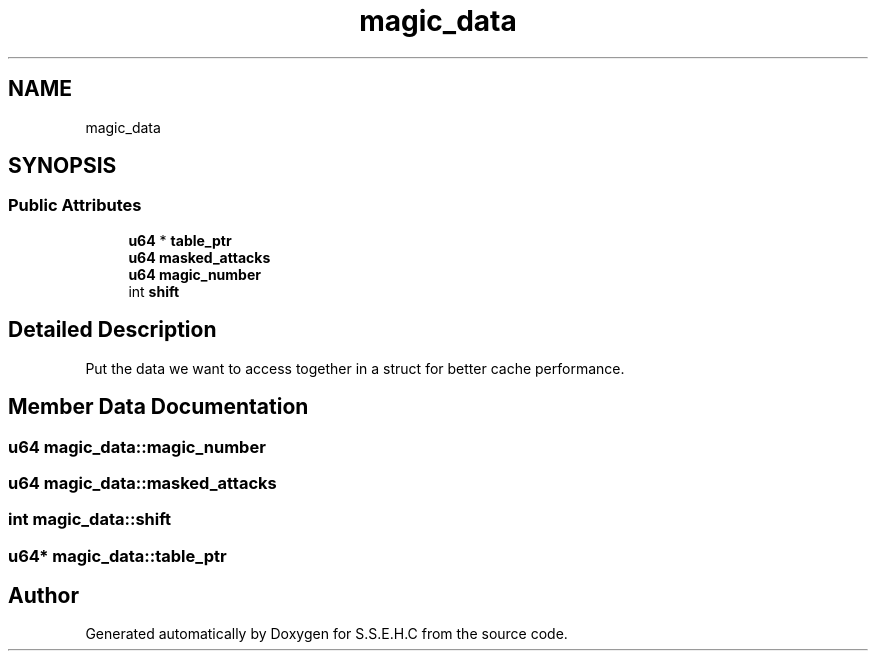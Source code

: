 .TH "magic_data" 3 "Mon Feb 22 2021" "S.S.E.H.C" \" -*- nroff -*-
.ad l
.nh
.SH NAME
magic_data
.SH SYNOPSIS
.br
.PP
.SS "Public Attributes"

.in +1c
.ti -1c
.RI "\fBu64\fP * \fBtable_ptr\fP"
.br
.ti -1c
.RI "\fBu64\fP \fBmasked_attacks\fP"
.br
.ti -1c
.RI "\fBu64\fP \fBmagic_number\fP"
.br
.ti -1c
.RI "int \fBshift\fP"
.br
.in -1c
.SH "Detailed Description"
.PP 
Put the data we want to access together in a struct for better cache performance\&. 
.SH "Member Data Documentation"
.PP 
.SS "\fBu64\fP magic_data::magic_number"

.SS "\fBu64\fP magic_data::masked_attacks"

.SS "int magic_data::shift"

.SS "\fBu64\fP* magic_data::table_ptr"


.SH "Author"
.PP 
Generated automatically by Doxygen for S\&.S\&.E\&.H\&.C from the source code\&.
